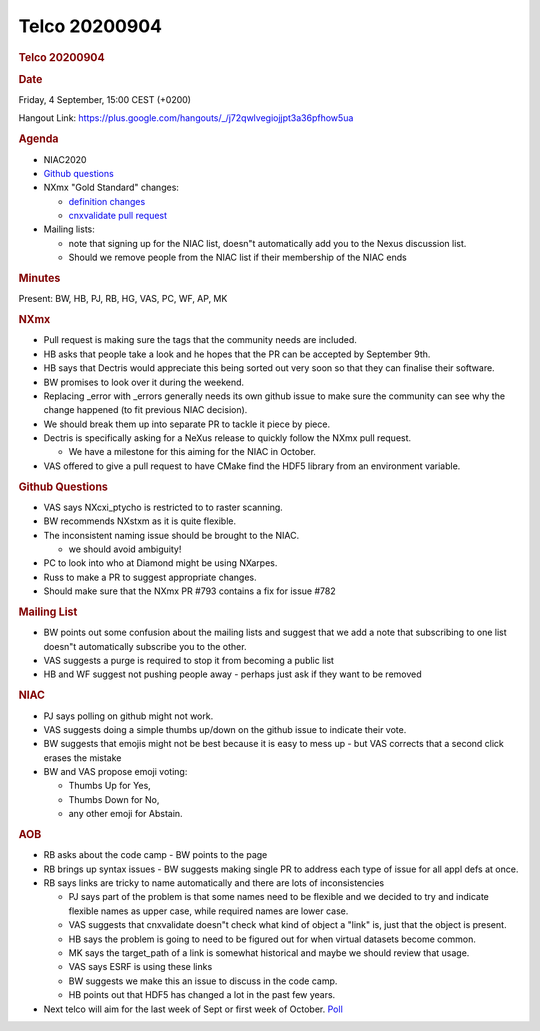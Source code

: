 =================
Telco 20200904
=================

.. container:: content

   .. container:: page

      .. rubric:: Telco 20200904
         :name: telco-20200904
         :class: page-title

      .. rubric:: Date
         :name: Telco_20200904_date

      Friday, 4 September, 15:00 CEST (+0200)

      Hangout Link:
      https://plus.google.com/hangouts/_/j72qwlvegiojjpt3a36pfhow5ua

      .. rubric:: Agenda
         :name: Telco_20200904_agenda

      -  NIAC2020
      -  `Github
         questions <https://github.com/nexusformat/definitions/issuesq=is%3Aissue+is%3Aopen+label%3Aquestion>`__
      -  NXmx "Gold Standard" changes:

         -  `definition
            changes <https://github.com/nexusformat/definitions/pull/793>`__
         -  `cnxvalidate pull
            request <https://github.com/nexusformat/cnxvalidate/pull/28>`__

      -  Mailing lists:

         -  note that signing up for the NIAC list, doesn"t
            automatically add you to the Nexus discussion list.
         -  Should we remove people from the NIAC list if their
            membership of the NIAC ends

      .. rubric:: Minutes
         :name: Telco_20200904_minutes

      Present: BW, HB, PJ, RB, HG, VAS, PC, WF, AP, MK

      .. rubric:: NXmx
         :name: Telco_20200904_nxmx

      -  Pull request is making sure the tags that the community needs
         are included.
      -  HB asks that people take a look and he hopes that the PR can be
         accepted by September 9th.
      -  HB says that Dectris would appreciate this being sorted out
         very soon so that they can finalise their software.
      -  BW promises to look over it during the weekend.
      -  Replacing \_error with \_errors generally needs its own github
         issue to make sure the community can see why the change
         happened (to fit previous NIAC decision).
      -  We should break them up into separate PR to tackle it piece by
         piece.
      -  Dectris is specifically asking for a NeXus release to quickly
         follow the NXmx pull request.

         -  We have a milestone for this aiming for the NIAC in October.

      -  VAS offered to give a pull request to have CMake find the HDF5
         library from an environment variable.

      .. rubric:: Github Questions
         :name: Telco_20200904_github-questions

      -  VAS says NXcxi_ptycho is restricted to to raster scanning.
      -  BW recommends NXstxm as it is quite flexible.
      -  The inconsistent naming issue should be brought to the NIAC.

         -  we should avoid ambiguity!

      -  PC to look into who at Diamond might be using NXarpes.
      -  Russ to make a PR to suggest appropriate changes.
      -  Should make sure that the NXmx PR #793 contains a fix for issue
         #782

      .. rubric:: Mailing List
         :name: mailing-list

      -  BW points out some confusion about the mailing lists and
         suggest that we add a note that subscribing to one list doesn"t
         automatically subscribe you to the other.
      -  VAS suggests a purge is required to stop it from becoming a
         public list
      -  HB and WF suggest not pushing people away - perhaps just ask if
         they want to be removed

      .. rubric:: NIAC
         :name: Telco_20200904_niac

      -  PJ says polling on github might not work.
      -  VAS suggests doing a simple thumbs up/down on the github issue
         to indicate their vote.
      -  BW suggests that emojis might not be best because it is easy to
         mess up - but VAS corrects that a second click erases the
         mistake
      -  BW and VAS propose emoji voting:

         -  Thumbs Up for Yes,
         -  Thumbs Down for No,
         -  any other emoji for Abstain.

      .. rubric:: AOB
         :name: Telco_20200904_aob

      -  RB asks about the code camp - BW points to the page
      -  RB brings up syntax issues - BW suggests making single PR to
         address each type of issue for all appl defs at once.
      -  RB says links are tricky to name automatically and there are
         lots of inconsistencies

         -  PJ says part of the problem is that some names need to be
            flexible and we decided to try and indicate flexible names
            as upper case, while required names are lower case.
         -  VAS suggests that cnxvalidate doesn"t check what kind of
            object a "link" is, just that the object is present.
         -  HB says the problem is going to need to be figured out for
            when virtual datasets become common.
         -  MK says the target_path of a link is somewhat historical and
            maybe we should review that usage.
         -  VAS says ESRF is using these links
         -  BW suggests we make this an issue to discuss in the code
            camp.
         -  HB points out that HDF5 has changed a lot in the past few
            years.

      -  Next telco will aim for the last week of Sept or first week of
         October. `Poll <https://doodle.com/poll/5bkzixctreag97er>`__
